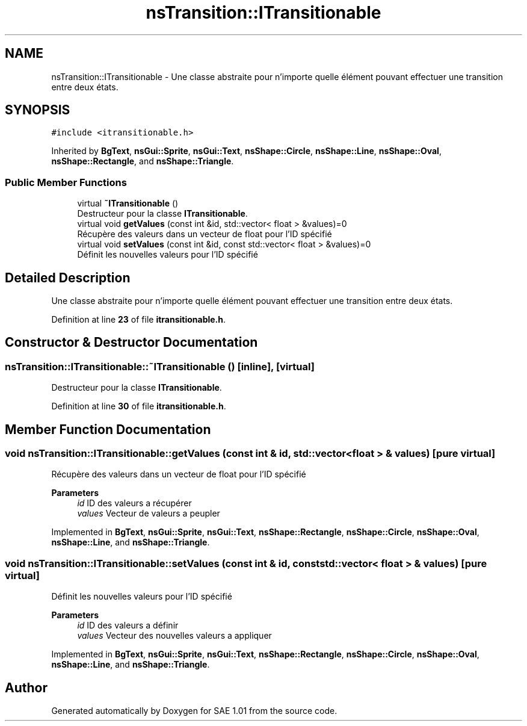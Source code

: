 .TH "nsTransition::ITransitionable" 3 "Fri Jan 10 2025" "SAE 1.01" \" -*- nroff -*-
.ad l
.nh
.SH NAME
nsTransition::ITransitionable \- Une classe abstraite pour n'importe quelle élément pouvant effectuer une transition entre deux états\&.  

.SH SYNOPSIS
.br
.PP
.PP
\fC#include <itransitionable\&.h>\fP
.PP
Inherited by \fBBgText\fP, \fBnsGui::Sprite\fP, \fBnsGui::Text\fP, \fBnsShape::Circle\fP, \fBnsShape::Line\fP, \fBnsShape::Oval\fP, \fBnsShape::Rectangle\fP, and \fBnsShape::Triangle\fP\&.
.SS "Public Member Functions"

.in +1c
.ti -1c
.RI "virtual \fB~ITransitionable\fP ()"
.br
.RI "Destructeur pour la classe \fBITransitionable\fP\&. "
.ti -1c
.RI "virtual void \fBgetValues\fP (const int &id, std::vector< float > &values)=0"
.br
.RI "Récupère des valeurs dans un vecteur de float pour l'ID spécifié "
.ti -1c
.RI "virtual void \fBsetValues\fP (const int &id, const std::vector< float > &values)=0"
.br
.RI "Définit les nouvelles valeurs pour l'ID spécifié "
.in -1c
.SH "Detailed Description"
.PP 
Une classe abstraite pour n'importe quelle élément pouvant effectuer une transition entre deux états\&. 
.PP
Definition at line \fB23\fP of file \fBitransitionable\&.h\fP\&.
.SH "Constructor & Destructor Documentation"
.PP 
.SS "nsTransition::ITransitionable::~ITransitionable ()\fC [inline]\fP, \fC [virtual]\fP"

.PP
Destructeur pour la classe \fBITransitionable\fP\&. 
.PP
Definition at line \fB30\fP of file \fBitransitionable\&.h\fP\&.
.SH "Member Function Documentation"
.PP 
.SS "void nsTransition::ITransitionable::getValues (const int & id, std::vector< float > & values)\fC [pure virtual]\fP"

.PP
Récupère des valeurs dans un vecteur de float pour l'ID spécifié 
.PP
\fBParameters\fP
.RS 4
\fIid\fP ID des valeurs a récupérer 
.br
\fIvalues\fP Vecteur de valeurs a peupler 
.RE
.PP

.PP
Implemented in \fBBgText\fP, \fBnsGui::Sprite\fP, \fBnsGui::Text\fP, \fBnsShape::Rectangle\fP, \fBnsShape::Circle\fP, \fBnsShape::Oval\fP, \fBnsShape::Line\fP, and \fBnsShape::Triangle\fP\&.
.SS "void nsTransition::ITransitionable::setValues (const int & id, const std::vector< float > & values)\fC [pure virtual]\fP"

.PP
Définit les nouvelles valeurs pour l'ID spécifié 
.PP
\fBParameters\fP
.RS 4
\fIid\fP ID des valeurs a définir 
.br
\fIvalues\fP Vecteur des nouvelles valeurs a appliquer 
.RE
.PP

.PP
Implemented in \fBBgText\fP, \fBnsGui::Sprite\fP, \fBnsGui::Text\fP, \fBnsShape::Rectangle\fP, \fBnsShape::Circle\fP, \fBnsShape::Oval\fP, \fBnsShape::Line\fP, and \fBnsShape::Triangle\fP\&.

.SH "Author"
.PP 
Generated automatically by Doxygen for SAE 1\&.01 from the source code\&.
